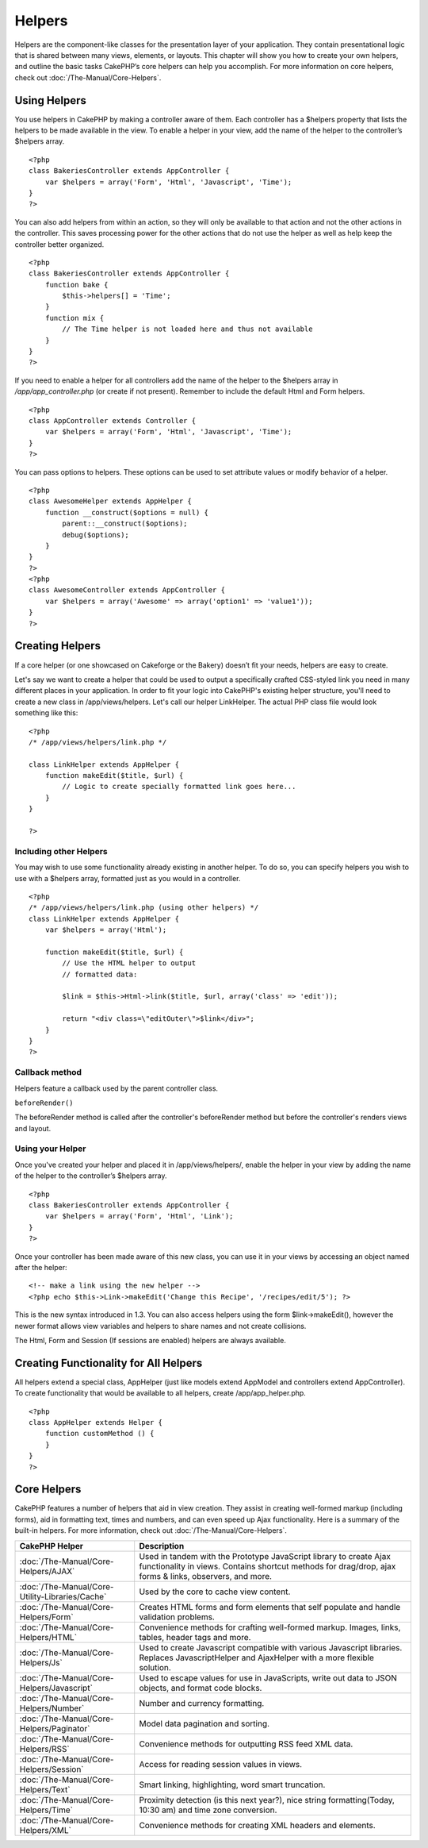 Helpers
#######

Helpers are the component-like classes for the presentation layer of
your application. They contain presentational logic that is shared
between many views, elements, or layouts. This chapter will show you how
to create your own helpers, and outline the basic tasks CakePHP’s core
helpers can help you accomplish. For more information on core helpers,
check out :doc:`/The-Manual/Core-Helpers`.

Using Helpers
=============

You use helpers in CakePHP by making a controller aware of them. Each
controller has a $helpers property that lists the helpers to be made
available in the view. To enable a helper in your view, add the name of
the helper to the controller’s $helpers array.

::

    <?php
    class BakeriesController extends AppController {
        var $helpers = array('Form', 'Html', 'Javascript', 'Time');
    }
    ?>

You can also add helpers from within an action, so they will only be
available to that action and not the other actions in the controller.
This saves processing power for the other actions that do not use the
helper as well as help keep the controller better organized.

::

    <?php
    class BakeriesController extends AppController {
        function bake {
            $this->helpers[] = 'Time';
        }
        function mix {
            // The Time helper is not loaded here and thus not available
        }
    }
    ?>

If you need to enable a helper for all controllers add the name of the
helper to the $helpers array in */app/app\_controller.php* (or create if
not present). Remember to include the default Html and Form helpers.

::

    <?php
    class AppController extends Controller {
        var $helpers = array('Form', 'Html', 'Javascript', 'Time');
    }
    ?>

You can pass options to helpers. These options can be used to set
attribute values or modify behavior of a helper.

::

    <?php
    class AwesomeHelper extends AppHelper {
        function __construct($options = null) {
            parent::__construct($options);
            debug($options);
        }
    }
    ?>
    <?php
    class AwesomeController extends AppController {
        var $helpers = array('Awesome' => array('option1' => 'value1'));
    }
    ?>

Creating Helpers
================

If a core helper (or one showcased on Cakeforge or the Bakery) doesn’t
fit your needs, helpers are easy to create.

Let's say we want to create a helper that could be used to output a
specifically crafted CSS-styled link you need in many different places
in your application. In order to fit your logic into CakePHP's existing
helper structure, you'll need to create a new class in
/app/views/helpers. Let's call our helper LinkHelper. The actual PHP
class file would look something like this:

::

    <?php
    /* /app/views/helpers/link.php */

    class LinkHelper extends AppHelper {
        function makeEdit($title, $url) {
            // Logic to create specially formatted link goes here...
        }
    }

    ?>

Including other Helpers
-----------------------

You may wish to use some functionality already existing in another
helper. To do so, you can specify helpers you wish to use with a
$helpers array, formatted just as you would in a controller.

::

    <?php
    /* /app/views/helpers/link.php (using other helpers) */
    class LinkHelper extends AppHelper {
        var $helpers = array('Html');

        function makeEdit($title, $url) {
            // Use the HTML helper to output
            // formatted data:

            $link = $this->Html->link($title, $url, array('class' => 'edit'));

            return "<div class=\"editOuter\">$link</div>";
        }
    }
    ?>

Callback method
---------------

Helpers feature a callback used by the parent controller class.

``beforeRender()``

The beforeRender method is called after the controller's beforeRender
method but before the controller's renders views and layout.

Using your Helper
-----------------

Once you've created your helper and placed it in /app/views/helpers/,
enable the helper in your view by adding the name of the helper to the
controller’s $helpers array.

::

    <?php
    class BakeriesController extends AppController {
        var $helpers = array('Form', 'Html', 'Link');
    }
    ?>

Once your controller has been made aware of this new class, you can use
it in your views by accessing an object named after the helper:

::

    <!-- make a link using the new helper -->
    <?php echo $this->Link->makeEdit('Change this Recipe', '/recipes/edit/5'); ?>

This is the new syntax introduced in 1.3. You can also access helpers
using the form $link->makeEdit(), however the newer format allows view
variables and helpers to share names and not create collisions.

The Html, Form and Session (If sessions are enabled) helpers are always
available.

Creating Functionality for All Helpers
======================================

All helpers extend a special class, AppHelper (just like models extend
AppModel and controllers extend AppController). To create functionality
that would be available to all helpers, create /app/app\_helper.php.

::

    <?php
    class AppHelper extends Helper {
        function customMethod () {
        }
    }
    ?>

Core Helpers
============

CakePHP features a number of helpers that aid in view creation. They
assist in creating well-formed markup (including forms), aid in
formatting text, times and numbers, and can even speed up Ajax
functionality. Here is a summary of the built-in helpers. For more
information, check out :doc:`/The-Manual/Core-Helpers`.

+-------------------------------------------------+---------------------------------------------------------------------------------------------------------------------------------------------------------------------------------+
| CakePHP Helper                                  | Description                                                                                                                                                                     |
+=================================================+=================================================================================================================================================================================+
| :doc:`/The-Manual/Core-Helpers/AJAX`            | Used in tandem with the Prototype JavaScript library to create Ajax functionality in views. Contains shortcut methods for drag/drop, ajax forms & links, observers, and more.   |
+-------------------------------------------------+---------------------------------------------------------------------------------------------------------------------------------------------------------------------------------+
| :doc:`/The-Manual/Core-Utility-Libraries/Cache` | Used by the core to cache view content.                                                                                                                                         |
+-------------------------------------------------+---------------------------------------------------------------------------------------------------------------------------------------------------------------------------------+
| :doc:`/The-Manual/Core-Helpers/Form`            | Creates HTML forms and form elements that self populate and handle validation problems.                                                                                         |
+-------------------------------------------------+---------------------------------------------------------------------------------------------------------------------------------------------------------------------------------+
| :doc:`/The-Manual/Core-Helpers/HTML`            | Convenience methods for crafting well-formed markup. Images, links, tables, header tags and more.                                                                               |
+-------------------------------------------------+---------------------------------------------------------------------------------------------------------------------------------------------------------------------------------+
| :doc:`/The-Manual/Core-Helpers/Js`              | Used to create Javascript compatible with various Javascript libraries. Replaces JavascriptHelper and AjaxHelper with a more flexible solution.                                 |
+-------------------------------------------------+---------------------------------------------------------------------------------------------------------------------------------------------------------------------------------+
| :doc:`/The-Manual/Core-Helpers/Javascript`      | Used to escape values for use in JavaScripts, write out data to JSON objects, and format code blocks.                                                                           |
+-------------------------------------------------+---------------------------------------------------------------------------------------------------------------------------------------------------------------------------------+
| :doc:`/The-Manual/Core-Helpers/Number`          | Number and currency formatting.                                                                                                                                                 |
+-------------------------------------------------+---------------------------------------------------------------------------------------------------------------------------------------------------------------------------------+
| :doc:`/The-Manual/Core-Helpers/Paginator`       | Model data pagination and sorting.                                                                                                                                              |
+-------------------------------------------------+---------------------------------------------------------------------------------------------------------------------------------------------------------------------------------+
| :doc:`/The-Manual/Core-Helpers/RSS`             | Convenience methods for outputting RSS feed XML data.                                                                                                                           |
+-------------------------------------------------+---------------------------------------------------------------------------------------------------------------------------------------------------------------------------------+
| :doc:`/The-Manual/Core-Helpers/Session`         | Access for reading session values in views.                                                                                                                                     |
+-------------------------------------------------+---------------------------------------------------------------------------------------------------------------------------------------------------------------------------------+
| :doc:`/The-Manual/Core-Helpers/Text`            | Smart linking, highlighting, word smart truncation.                                                                                                                             |
+-------------------------------------------------+---------------------------------------------------------------------------------------------------------------------------------------------------------------------------------+
| :doc:`/The-Manual/Core-Helpers/Time`            | Proximity detection (is this next year?), nice string formatting(Today, 10:30 am) and time zone conversion.                                                                     |
+-------------------------------------------------+---------------------------------------------------------------------------------------------------------------------------------------------------------------------------------+
| :doc:`/The-Manual/Core-Helpers/XML`             | Convenience methods for creating XML headers and elements.                                                                                                                      |
+-------------------------------------------------+---------------------------------------------------------------------------------------------------------------------------------------------------------------------------------+

